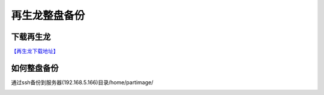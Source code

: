 再生龙整盘备份
===============

下载再生龙
--------------
`【再生龙下载地址】 <http://clonezilla.nchc.org.tw/clonezilla-live/download/>`_


如何整盘备份
--------------

.. image:: images/clonezilla_01.png
       :height: 643px
       :width: 484 px
       :scale: 110%
       :alt: alternate text
       :align: center

通过ssh备份到服务器(192.168.5.166)目录/home/partimage/

.. image:: images/clonezilla_1.gif
       :height: 735px
       :width: 466px
       :scale: 130%
       :alt: alternate text
       :align: center
